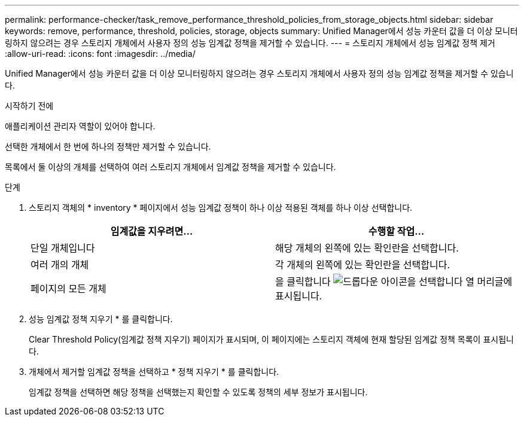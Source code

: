 ---
permalink: performance-checker/task_remove_performance_threshold_policies_from_storage_objects.html 
sidebar: sidebar 
keywords: remove, performance, threshold, policies, storage, objects 
summary: Unified Manager에서 성능 카운터 값을 더 이상 모니터링하지 않으려는 경우 스토리지 개체에서 사용자 정의 성능 임계값 정책을 제거할 수 있습니다. 
---
= 스토리지 개체에서 성능 임계값 정책 제거
:allow-uri-read: 
:icons: font
:imagesdir: ../media/


[role="lead"]
Unified Manager에서 성능 카운터 값을 더 이상 모니터링하지 않으려는 경우 스토리지 개체에서 사용자 정의 성능 임계값 정책을 제거할 수 있습니다.

.시작하기 전에
애플리케이션 관리자 역할이 있어야 합니다.

선택한 개체에서 한 번에 하나의 정책만 제거할 수 있습니다.

목록에서 둘 이상의 개체를 선택하여 여러 스토리지 개체에서 임계값 정책을 제거할 수 있습니다.

.단계
. 스토리지 객체의 * inventory * 페이지에서 성능 임계값 정책이 하나 이상 적용된 객체를 하나 이상 선택합니다.
+
|===
| 임계값을 지우려면... | 수행할 작업... 


 a| 
단일 개체입니다
 a| 
해당 개체의 왼쪽에 있는 확인란을 선택합니다.



 a| 
여러 개의 개체
 a| 
각 개체의 왼쪽에 있는 확인란을 선택합니다.



 a| 
페이지의 모든 개체
 a| 
을 클릭합니다 image:../media/select_dropdown_65_png.gif["드롭다운 아이콘을 선택합니다"] 열 머리글에 표시됩니다.

|===
. 성능 임계값 정책 지우기 * 를 클릭합니다.
+
Clear Threshold Policy(임계값 정책 지우기) 페이지가 표시되며, 이 페이지에는 스토리지 객체에 현재 할당된 임계값 정책 목록이 표시됩니다.

. 개체에서 제거할 임계값 정책을 선택하고 * 정책 지우기 * 를 클릭합니다.
+
임계값 정책을 선택하면 해당 정책을 선택했는지 확인할 수 있도록 정책의 세부 정보가 표시됩니다.


